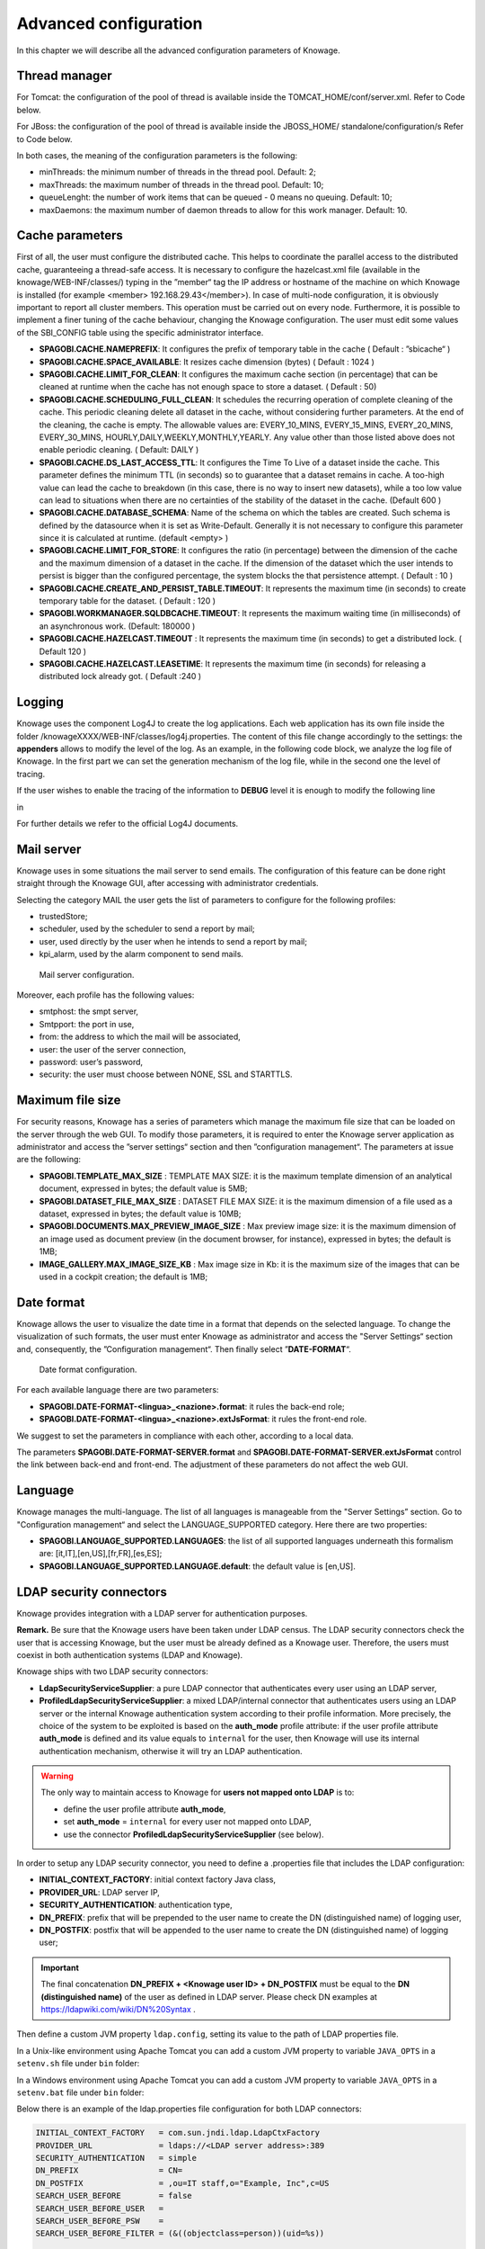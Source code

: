 Advanced configuration
==============================

In this chapter we will describe all the advanced configuration parameters of Knowage.

Thread manager
------------------
For Tomcat: the configuration of the pool of thread is available inside the TOMCAT_HOME/conf/server.xml. Refer to Code below.

.. code-block:: xml
        :linenos:
        :caption: Configuration of the pool of thread for Tomcat.

        <Resource auth="Container" factory="de.myfoo.commonj.work.FooWorkManagerFactory"
            maxThreads="5"
            minThreads="1"
            queueLength="10"
            maxDaemons="10"
            name="wm/SpagoWorkManager"
            type="commonj.work.WorkManager"/>


For JBoss: the configuration of the pool of thread is available inside the JBOSS_HOME/ standalone/configuration/s Refer to Code below.

.. code-block:: xml
        :linenos:
        :caption: Configuration of the pool of thread for JBoss.

        <object-factory name="java:global/SpagoWorkManager" module="de.myfoo.commonj"
          class="de.myfoo.commonj.work.MyFooWorkManagerFactory">
          <environment>
          <property name="maxThreads" value="5"/>
          <property name="minThreads" value="1"/>
          <property name="queueLength" value="10"/>
          <property name="maxDaemons" value="10"/>
          </environment>
        </object-factory>

In both cases, the meaning of the configuration parameters is the following:

* minThreads: the minimum number of threads in the thread pool. Default: 2;
* maxThreads: the maximum number of threads in the thread pool. Default: 10;
* queueLenght: the number of work items that can be queued - 0 means no queuing. Default: 10;
* maxDaemons: the maximum number of daemon threads to allow for this work manager. Default: 10.

Cache parameters
------------------
First of all, the user must configure the distributed cache. This helps to coordinate the parallel access to the distributed cache, guaranteeing a thread-safe access. It is necessary to configure the hazelcast.xml file (available in the knowage/WEB-INF/classes/) typing in the ”member“ tag the IP address or hostname of the machine on which Knowage is installed (for example  <member> 192.168.29.43</member>). In case of multi-node configuration, it is obviously important to report all cluster members. This operation must be carried out on every node. Furthermore, it is possible to implement a finer tuning of the cache behaviour, changing the Knowage configuration. The user must edit some values of the SBI_CONFIG table using the specific administrator interface.

* **SPAGOBI.CACHE.NAMEPREFIX**: It configures the prefix of temporary table in the cache ( Default : ”sbicache“ )
* **SPAGOBI.CACHE.SPACE_AVAILABLE**: It resizes cache dimension (bytes) ( Default : 1024 )
* **SPAGOBI.CACHE.LIMIT_FOR_CLEAN**: It configures the maximum cache section (in percentage) that can be cleaned at runtime when the cache has not enough space to store a dataset. ( Default : 50)
* **SPAGOBI.CACHE.SCHEDULING_FULL_CLEAN**: It schedules the recurring operation of complete cleaning of the cache. This periodic cleaning delete all dataset in the cache, without considering further parameters. At the end of the cleaning, the cache is empty. The allowable values are: EVERY_10_MINS, EVERY_15_MINS, EVERY_20_MINS, EVERY_30_MINS, HOURLY,DAILY,WEEKLY,MONTHLY,YEARLY. Any value other than those listed above does not enable periodic cleaning. ( Default: DAILY )
* **SPAGOBI.CACHE.DS_LAST_ACCESS_TTL**: It configures the Time To Live of a dataset inside the cache. This parameter defines the minimum TTL (in seconds) so to guarantee that a dataset remains in cache. A too-high value can lead the cache to breakdown (in this case, there is no way to insert new datasets), while a too low value can lead to situations when there are no certainties of the stability of the dataset in the cache. (Default 600 )
* **SPAGOBI.CACHE.DATABASE_SCHEMA**: Name of the schema on which the tables are created. Such schema is defined by the datasource when it is set as Write-Default. Generally it is not necessary to configure this parameter since it is calculated at runtime. (default <empty> )
* **SPAGOBI.CACHE.LIMIT_FOR_STORE**: It configures the ratio (in percentage) between the dimension of the cache and the maximum dimension of a dataset in the cache. If the dimension of the dataset which the user intends to persist is bigger than the configured percentage, the system blocks the that persistence attempt. ( Default : 10 )
* **SPAGOBI.CACHE.CREATE_AND_PERSIST_TABLE.TIMEOUT**: It represents the maximum time (in seconds) to create temporary table for the dataset. ( Default : 120 )
* **SPAGOBI.WORKMANAGER.SQLDBCACHE.TIMEOUT**: It represents the maximum waiting time (in milliseconds) of an asynchronous work. (Default: 180000 )
* **SPAGOBI.CACHE.HAZELCAST.TIMEOUT** : It represents the maximum time (in seconds) to get a distributed lock. ( Default 120 )
* **SPAGOBI.CACHE.HAZELCAST.LEASETIME**: It represents the maximum time (in seconds) for releasing a distributed lock already got. ( Default :240 )

Logging
---------
Knowage uses the component Log4J to create the log applications. Each web application has its own file inside the folder /knowageXXXX/WEB-INF/classes/log4j.properties. The content of this file change accordingly to the settings: the **appenders** allows to modify the level of the log. As an example, in the following code block, we analyze the log file of Knowage. In the first part we can set the generation mechanism of the log file, while in the second one the level of tracing.

.. _loggappender:
.. code-block:: bash
        :linenos:
        :caption: Log appender.

         log4j.rootLogger=ERROR, SpagoBI

         # SpagoBI Appender
         log4j.appender.SpagoBI=org.apache.log4j.RollingFileAppender
         log4j.appender.SpagoBI.File=${catalina.base}/logs/knowage.log
         log4j.appender.SpagoBI.MaxFileSize=10000KB
         log4j.appender.SpagoBI.MaxBackupIndex=0
         log4j.appender.SpagoBI.layout=org.apache.log4j.PatternLayout
         log4j.appender.SpagoBI.layout.ConversionPattern=[%t] %d{DATE} %5p %c.%M:%L - %m %n

         log4j.appender.SpagoBI.append=false

         log4j.appender.Quartz=org.apache.log4j.RollingFileAppender
         log4j.appender.Quartz.File=${catalina.base}/logs/Quartz.log
         log4j.appender.Quartz.MaxFileSize=10000KB
         log4j.appender.Quartz.MaxBackupIndex=10
         log4j.appender.Quartz.layout=org.apache.log4j.PatternLayout
         log4j.appender.Quartz.layout.ConversionPattern= [%t] %d{DATE} %5p %c.%M:%L - %m  %n

         log4j.appender.SpagoBI_Audit=org.apache.log4j.FileAppender
         log4j.appender.SpagoBI_Audit.File=${catalina.base}/logs/knowage_[1]\_OperatorTrace.log

         log4j.appender.SpagoBI_Audit.layout=org.apache.log4j.PatternLayout
         log4j.appender.SpagoBI_Audit.layout.ConversionPattern=%m%n

         log4j.appender.CONSOLE = org.apache.log4j.ConsoleAppender
         log4j.appender.CONSOLE.layout=org.apache.log4j.PatternLayout
         log4j.appender.CONSOLE.layout.ConversionPattern=%c.%M: %m%n #


         log4j.logger.Spago=ERROR, SpagoBI log4j.additivity.Spago=false

         log4j.logger.it.eng.spagobi=ERROR, SpagoBI, CONSOLE
         log4j.additivity.it.eng.spagobi=false

         log4j.logger.it.eng.spagobi.commons.utilities.messages=ERROR, SpagoBI
         log4j.logger.it.eng.spagobi.commons.utilities.urls.WebUrlBuilder=ERROR,SpagoBI
         log4j.logger.org.quartz=ERROR, Quartz, CONSOLE
         log4j.logger.org.hibernate=ERROR, SpagoBI

         log4j.logger.audit=INFO, SpagoBI_Audit log4j.additivity.audit=false


If the user wishes to enable the tracing of the information to **DEBUG** level it is enough to modify the following line

.. code-block:: bash
        :linenos:

         log4j.logger.it.eng.spagobi=ERROR, SpagoBI, CONSOLE

in

.. code-block:: bash
        :linenos:

        log4j.logger.it.eng.spagobi=DEBUG, SpagoBI, CONSOLE

For further details we refer to the official Log4J documents.

Mail server
------------

Knowage uses in some situations the mail server to send emails. The configuration of this feature can be done right straight through the Knowage GUI, after accessing with administrator credentials.

Selecting the category MAIL the user gets the list of parameters to configure for the following profiles:

* trustedStore;
* scheduler, used by the scheduler to send a report by mail;
* user, used directly by the user when he intends to send a report by mail;
* kpi_alarm, used by the alarm component to send mails.

.. figure:: media/image28.png

   Mail server configuration.

Moreover, each profile has the following values:

* smtphost: the smpt server,
* Smtpport: the port in use,
* from: the address to which the mail will be associated,
* user: the user of the server connection,
* password: user’s password,
* security: the user must choose between NONE, SSL and STARTTLS.

Maximum file size
-----------------

For security reasons, Knowage has a series of parameters which manage the maximum file size that can be loaded on the server through the web GUI. To modify those parameters, it is required to enter the Knowage server application as administrator and access the ”server settings“ section and then ”configuration management“. The parameters at issue are the following:

* **SPAGOBI.TEMPLATE_MAX_SIZE** : TEMPLATE MAX SIZE: it is the maximum template dimension of an analytical document, expressed in bytes; the default value is 5MB;

* **SPAGOBI.DATASET_FILE_MAX_SIZE** : DATASET FILE MAX SIZE: it is the maximum dimension of a file used as a dataset, expressed in bytes; the default value is 10MB;

* **SPAGOBI.DOCUMENTS.MAX_PREVIEW_IMAGE_SIZE** : Max preview image size: it is the maximum dimension of an image used as document preview (in the document browser, for instance), expressed in bytes; the default is 1MB;

*  **IMAGE_GALLERY.MAX_IMAGE_SIZE_KB** : Max image size in Kb: it is the maximum size of the images that can be used in a cockpit creation; the default is 1MB;

Date format
------------

Knowage allows the user to visualize the date time in a format that depends on the selected language. To change the visualization of such formats, the user must enter Knowage as administrator and access the "Server Settings“ section and, consequently, the ”Configuration management“. Then finally select ”\ **DATE-FORMAT**\ “.

.. figure:: media/image29.png

   Date format configuration.

For each available language there are two parameters:

* **SPAGOBI.DATE-FORMAT-<lingua>_<nazione>.format**: it rules the back-end role;

* **SPAGOBI.DATE-FORMAT-<lingua>_<nazione>.extJsFormat**: it rules the front-end role.

We suggest to set the parameters in compliance with each other, according to a local data.

The parameters **SPAGOBI.DATE-FORMAT-SERVER.format** and **SPAGOBI.DATE-FORMAT-SERVER.extJsFormat** control the link between back-end and front-end. The adjustment of these parameters do not affect the web GUI.

Language
---------

Knowage manages the multi-language. The list of all languages is manageable from the "Server Settings” section. Go to "Configuration management“ and select the LANGUAGE_SUPPORTED category. Here there are two properties:

* **SPAGOBI.LANGUAGE_SUPPORTED.LANGUAGES**: the list of all supported languages underneath this formalism are: [it,IT],[en,US],[fr,FR],[es,ES];

* **SPAGOBI.LANGUAGE_SUPPORTED.LANGUAGE.default**: the default value is [en,US].

LDAP security connectors
------------------------

Knowage provides integration with a LDAP server for authentication purposes.

**Remark.** Be sure that the Knowage users have been taken under LDAP census. The LDAP security connectors check the user that is accessing Knowage, but the user must be already defined as a Knowage user. Therefore, the users must coexist in both authentication systems (LDAP and Knowage).

Knowage ships with two LDAP security connectors:

* **LdapSecurityServiceSupplier**: a pure LDAP connector that authenticates every user using an LDAP server,
* **ProfiledLdapSecurityServiceSupplier**: a mixed LDAP/internal connector that authenticates users using an LDAP server or the internal Knowage authentication system according to their profile information. More precisely, the choice of the system to be exploited is based on the **auth_mode** profile attribute: if the user profile attribute **auth_mode** is defined and its value equals to ``internal`` for the user, then Knowage will use its internal authentication mechanism, otherwise it will try an LDAP authentication.

.. warning::
    The only way to maintain access to Knowage for **users not mapped onto LDAP** is to:

    * define the user profile attribute **auth_mode**,
    * set **auth_mode** = ``internal`` for every user not mapped onto LDAP,
    * use the connector **ProfiledLdapSecurityServiceSupplier** (see below).

In order to setup any LDAP security connector, you need to define a .properties file that includes the LDAP configuration:

* **INITIAL_CONTEXT_FACTORY**: initial context factory Java class,
* **PROVIDER_URL**: LDAP server IP,
* **SECURITY_AUTHENTICATION**: authentication type,
* **DN_PREFIX**: prefix that will be prepended to the user name to create the DN (distinguished name) of logging user,
* **DN_POSTFIX**: postfix that will be appended to the user name to create the DN (distinguished name) of logging user;

.. important::
         The final concatenation **DN_PREFIX + <Knowage user ID> + DN_POSTFIX** must be equal to the **DN (distinguished name)** of the user as defined in LDAP server. Please check DN examples at https://ldapwiki.com/wiki/DN%20Syntax .

Then define a custom JVM property ``ldap.config``, setting its value to the path of LDAP properties file.

In a Unix-like environment using Apache Tomcat you can add a custom JVM property to variable ``JAVA_OPTS`` in a ``setenv.sh`` file under ``bin`` folder:

.. code-block:: bash
        :linenos:

        export JAVA_OPTS="${JAVA_OPTS} -Dldap.config=/opt/tomcat/conf/ldap.properties"

In a Windows environment using Apache Tomcat you can add a custom JVM property to variable ``JAVA_OPTS`` in a ``setenv.bat`` file under ``bin`` folder:

.. code-block:: bash
    :linenos:

    set JAVA_OPTS="%JAVA_OPTS% -Dldap.config=C:/Tomcat/conf/ldap.properties"

Below there is an example of the ldap.properties file configuration for both LDAP connectors:

.. code-block:: properties

  INITIAL_CONTEXT_FACTORY   = com.sun.jndi.ldap.LdapCtxFactory
  PROVIDER_URL              = ldaps://<LDAP server address>:389
  SECURITY_AUTHENTICATION   = simple
  DN_PREFIX                 = CN=
  DN_POSTFIX                = ,ou=IT staff,o="Example, Inc",c=US
  SEARCH_USER_BEFORE        = false
  SEARCH_USER_BEFORE_USER   =
  SEARCH_USER_BEFORE_PSW    =
  SEARCH_USER_BEFORE_FILTER = (&((objectclass=person))(uid=%s))

  ldap2.INITIAL_CONTEXT_FACTORY   = com.sun.jndi.ldap.LdapCtxFactory
  ldap2.PROVIDER_URL              = ldaps://<LDAP 2 server address>:389
  ldap2.SECURITY_AUTHENTICATION   = simple
  ldap2.DN_PREFIX                 = CN=
  ldap2.DN_POSTFIX                = ,ou=IT staff,o="Example, Inc",c=US
  ldap2.SEARCH_USER_BEFORE        = true
  ldap2.SEARCH_USER_BEFORE_USER   = user_before_username
  ldap2.SEARCH_USER_BEFORE_PSW    = user_before_password
  ldap2.SEARCH_USER_BEFORE_FILTER = (&((objectclass=account))(uid=%s))


Using the example above, you can configure:
   * *auth_mode = internal*: if you want to log in using the Knowage metadata database instead of contacting an LDAP server
   * *empty auth_mode value*: if you want to login using the first configuration of the properties file (the one without any prefix)
   * *auth_mode = ldap2*: if you want to log in by contacting the LDAP server using the configuration with "ldap2." prefix

In case you want the users to authenticate using their complete distinguish name, set ``SEARCH_USER_BEFORE`` key to be *false*.
In case you want instead the users to authenticate using an LDAP property such as ``uid``, then set ``SEARCH_USER_BEFORE`` key to be *true*; you need also to specify the ``SEARCH_USER_BEFORE_FILTER`` filter that Knowage will exploit in order to retrieve the user's information on the LDAP server. **Pay attention that %s placeholder must be present**: it will be replaced by Knowage with the actual username provided by the user when logging in.

The ``SEARCH_USER_BEFORE_USER`` and ``SEARCH_USER_BEFORE_PSW`` keys are credentials to authenticate to LDAP server; if the first one is set, the second one will be considered also. *These parameters are used only if anonymous bind is not allowed for LDAP server. For this reason they are optional and can be empty.*

.. important::
    Restart your application server in order to load the custom JVM property.

The final step is to set the LDAP security connector as follow:

* access Knowage as administrator,
* browse to **Configuration Management** via the main menu,
* set the value of config **SPAGOBI.SECURITY.USER-PROFILE-FACTORY-CLASS.className** to ``it.eng.spagobi.security.LdapSecurityServiceSupplier`` **or** ``it.eng.spagobi.security.ProfiledLdapSecurityServiceSupplier``,
* save,
* log out of Knowage.

.. warning::
        To recover the default authentication mechanism please revert manually the config **SPAGOBI.SECURITY.USER-PROFILE-FACTORY-CLASS.className** to its default value ``it.eng.spagobi.security.InternalSecurityServiceSupplierImpl`` using a database client.

Knowage is now ready to authenticate the users via LDAP credentials.


Google Sign-In integration
--------------------------

Knowage provides integration with Google Sign-In for authentication purposes, i.e. users can login into Knowage using their Google accounts.

**Remark.** Google Sign-In is exploited only for authentication, not for authorization. The authorization part (that consists of defining roles and profile attributes for users) is still in charge of Knowage: this means that, before an user can enter into Knowage with his Google account, the admin user has to define that user inside the regular Knowage users catalogue, keeping in mind that the user id must match the email of his Google account (the provided password will not be considered when user will log in). In case the user is not defined inside Knowage users list, the authentication will fail.

In order to enable Google Sign-In authentication, please follow these steps:

* start Knowage with default configuration;
* enter Knowage as admin and define users who will be allowed to enter Knowage (use their email address as user id);
* browse to **Configuration management** via the main menu;
* set the value of configuration parameter **SPAGOBI.SECURITY.USER-PROFILE-FACTORY-CLASS.className** to ``it.eng.spagobi.security.GoogleSecurityServiceSupplier``, then save;
* stop Knowage application;
* follow Google Sign-In documentation in order to configure your Knowage application and to get the OAuth client ID;
* create a text file wherever you want and paste the client ID inside it, for example: create file TOMCAT_HOME/conf/google.signin.config.properties with this content:

.. code-block:: properties
    :linenos:

    client_id=<your client ID>.apps.googleusercontent.com

* add the ``google.signin.config`` Java System property that specifies the location of this properties file: in a Unix-like environment, edit TOMCAT_HOME/bin/setenv.sh and add

.. code-block:: bash
    :linenos:

    export JAVA_OPTS="${JAVA_OPTS} -Dgoogle.signin.config=<your Tomcat home folder>/conf/google.signin.config.properties"

instead, in a Windows environment using Apache Tomcat, edit TOMCAT_HOME/bin/setenv.bat:

.. code-block:: bash
    :linenos:

    set JAVA_OPTS="%JAVA_OPTS% -Dgoogle.signin.config=<your Tomcat home folder>/conf/google.signin.config.properties"

* start Knowage application.

When users will connect into Knowage, the login page will display the Google Sing-In button:

.. figure:: media/image33.png

   Advanced configuration - Google Sing-In button.

When clicking on that button, Google Sing-In authentication applies; if successful, users will be redirected into their home page inside Knowage.
In case the account is not recognized by Knowage (i.e. the provided email address does not match any existing Knowage user id), he will get an error message:

.. figure:: media/image34.png

   Advanced configuration - Authentication error.
   

Azure Sign-In integration
--------------------------

Knowage provides integration with Azure Sign-In for authentication purposes, i.e. users can login into Knowage using their Azure accounts.

**Remark.** Azure Sign-In is exploited only for authentication, not for authorization. The authorization part (that consists of defining roles and profile attributes for users) is still in charge of Knowage: this means that, before an user can enter into Knowage with his Azure account, the admin user has to define that user inside the regular Knowage users catalogue, keeping in mind that the user id must match the email of his Azure account (the provided password will not be considered when user will log in). In case the user is not defined inside Knowage users list, the authentication will fail.

In order to enable Azure Sign-In authentication, please follow these steps:

* start Knowage with default configuration;
* enter Knowage as admin and define users who will be allowed to enter Knowage (use their email address as user id);
* browse to **Configuration management** via the main menu;
* set the value of configuration parameter **SPAGOBI.SECURITY.USER-PROFILE-FACTORY-CLASS.className** to ``it.eng.spagobi.security.azure.AzureSecurityServiceSupplier``, then save;
* stop Knowage application;
* follow Azure Sign-In documentation in order to configure your Knowage application and to get information about tenant ID and client ID;
* create a text file wherever you want and paste the tenant ID and the client ID inside it, for example: create file TOMCAT_HOME/conf/azure.signin.config.properties with this content:

.. code-block:: properties
    :linenos:

	enabled=true
    client_id=<your client ID>
	tenant_id=<your tenant ID>

* add the ``azure.signin.config`` Java System property that specifies the location of this properties file: in a Unix-like environment, edit TOMCAT_HOME/bin/setenv.sh and add

.. code-block:: bash
    :linenos:

    export JAVA_OPTS="${JAVA_OPTS} -Dazure.signin.config=<your Tomcat home folder>/conf/azure.signin.config.properties"

instead, in a Windows environment using Apache Tomcat, edit TOMCAT_HOME/bin/setenv.bat:

.. code-block:: bash
    :linenos:

    set JAVA_OPTS="%JAVA_OPTS% -Dazure.signin.config=<your Tomcat home folder>/conf/azure.signin.config.properties"

* start Knowage application.

When users will connect into Knowage, the login page will display the Azure Sing-In button:

.. figure:: media/azure_signin.jpg

   Advanced configuration - Azure Sing-In button.

When clicking on that button, Azure Sing-In authentication applies; if successful, users will be redirected into their home page inside Knowage.
In case the account is not recognized by Knowage (i.e. the provided email address does not match any existing Knowage user id), he will get an error message.
   
Inside the Azure portal, after you have successfully registered our app, you will have to configure a new Single-page application, and enter "https://<your-host-name>/knowage/servlet/AdapterHTTP" as Redirect URI.

.. figure:: media/azure_redirect_uri.jpg

   Azure portal configuration - Redirect URI.
   
The authorization endpoint must be able to issue ID tokens, so make sure that the corresponding checkbox is flagged.

.. figure:: media/azure_idtoken_checkbox.jpg

   Azure portal configuration - ID token checkbox.
   
Directly from the application manifest.json file, you need to set "accessTokenAcceptedVersion": 2 in order to use the v2.0 endpoints.

.. figure:: media/manifest.jpg

   Azure portal configuration - manifest.json file.


Password constraints settings
-----------------------------

User password constraints can be set configuring parameters below:

* **changepwdmodule.len_min**: minimum number of character for the password;
* **changepwdmodule.special_char**: set of allowed special characters;
* **changepwdmodule.upper_char**: if active, the password must contain at least one of the uppercase characters set in the value;
* **changepwdmodule.lower_char**: if active, the password must contain at least one of the lowercase characters set in the value;
* **changepwdmodule.number**: if active, the password must contain at least one of the digit set in the value;
* **changepwdmodule.alphabetical**: if active, the password must contain at least one alphabetical set in the value;
* **changepwdmodule.change**: if true, new password must be different from the latest;
* **changepwd.change_first**: if true, password must be changed at first login;
* **changepwd.disactivation_time**: number of months before deactivation;
* **changepwd.expired_time**: number of days for the expiration.

.. figure:: media/image31.png

   Advanced configuration - password constraints settings.

By default, all above configurations are disabled.


Login security settings
-----------------------------
Login security configurations can be set filling fields below:

* **internal.security.login.checkForMaxFailedLoginAttempts**: if active and set to true, users will only be able to access Knowage if they have not reached the maximum number of failed login attempts;
* **internal.security.login.maxFailedLoginAttempts**: the maximum number of failed login attempts.

.. figure:: media/image32.png

   Advanced configuration - login security settings.


Resource export folder cleaning settings
----------------------------------------
Resource export folder cleaning configurations can be set filling fields below:

* **KNOWAGE.RESOURCE.EXPORT.FOLDER.CLEANING_PERCENTAGE**: if active, the cleaning procedure will delete the files contained in the export resource folder leaving this percentage of free space (0 - 100). Default 30;
* **KNOWAGE.RESOURCE.EXPORT.FOLDER.MAX_FOLDER_SIZE**: if active, cleaning procedure will start only if the resource export folder will reach this size (byte). Default 10737418240.


Import / Export
----------------

Users
~~~~~~~~~~~~
Specific configurations for users import procedure:

* **IMPORTEXPORT.USER.DEFAULT_PASSWORD**: password set for all users imported by the import procedure.


Main Menu
----------------
Specific settings for the main menu can be set updating the fields below:

* **KNOWAGE.DOWNLOAD.POLLING.TIME**: This field defines the number of milliseconds for the download service polling interval. If set to *0* the service will update just once on page load. Default is 10000 (10 seconds).

Changing the secret key for password encryption
-----------------------------------------------

The secret password encryption key must be set during the installation and must **never** be changed. *In case that the secret key is lost* you must create a new one and update database passwords. For this reason Knowage provides you a tool to find out the new encrypted value.


This tool requires:

* knowage-utils-7.2.0.jar library to be added to the classpath
* the password encryption secret file name with complete path
* password value (plaintext)

Below is an example of invoking the tool using *biadmin* as plaintext password.

.. code-block:: SQL
    :linenos:

    java -cp "TOMCAT_HOME/webapps/knowage/WEB-INF/lib/knowage-utils-7.2.0.jar" it.eng.spagobi.security.utils.PasswordEncryptionToolMain password/encryption/secret/file/name/with/complete/path biadmin

The output value will be the second argument passed in input encrypted with the key present in the file. This procedure must be repeated for all users.
